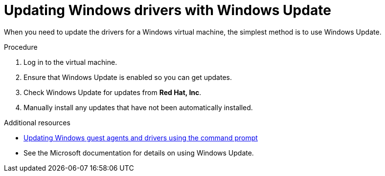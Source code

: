 [id="Updating_Win_Guest_Drivers_with_Windows_Updates"]
= Updating Windows drivers with Windows Update

When you need to update the drivers for a Windows virtual machine, the simplest method is to use Windows Update.

.Procedure

. Log in to the virtual machine.
. Ensure that Windows Update is enabled so you can get updates.
. Check Windows Update for updates from *Red Hat, Inc*.
. Manually install any updates that have not been automatically installed.

.Additional resources

* xref:Updating_the_Guest_Agents_and_Drivers_on_Windows[Updating Windows guest agents and drivers using the command prompt]
* See the Microsoft documentation for details on using Windows Update.
